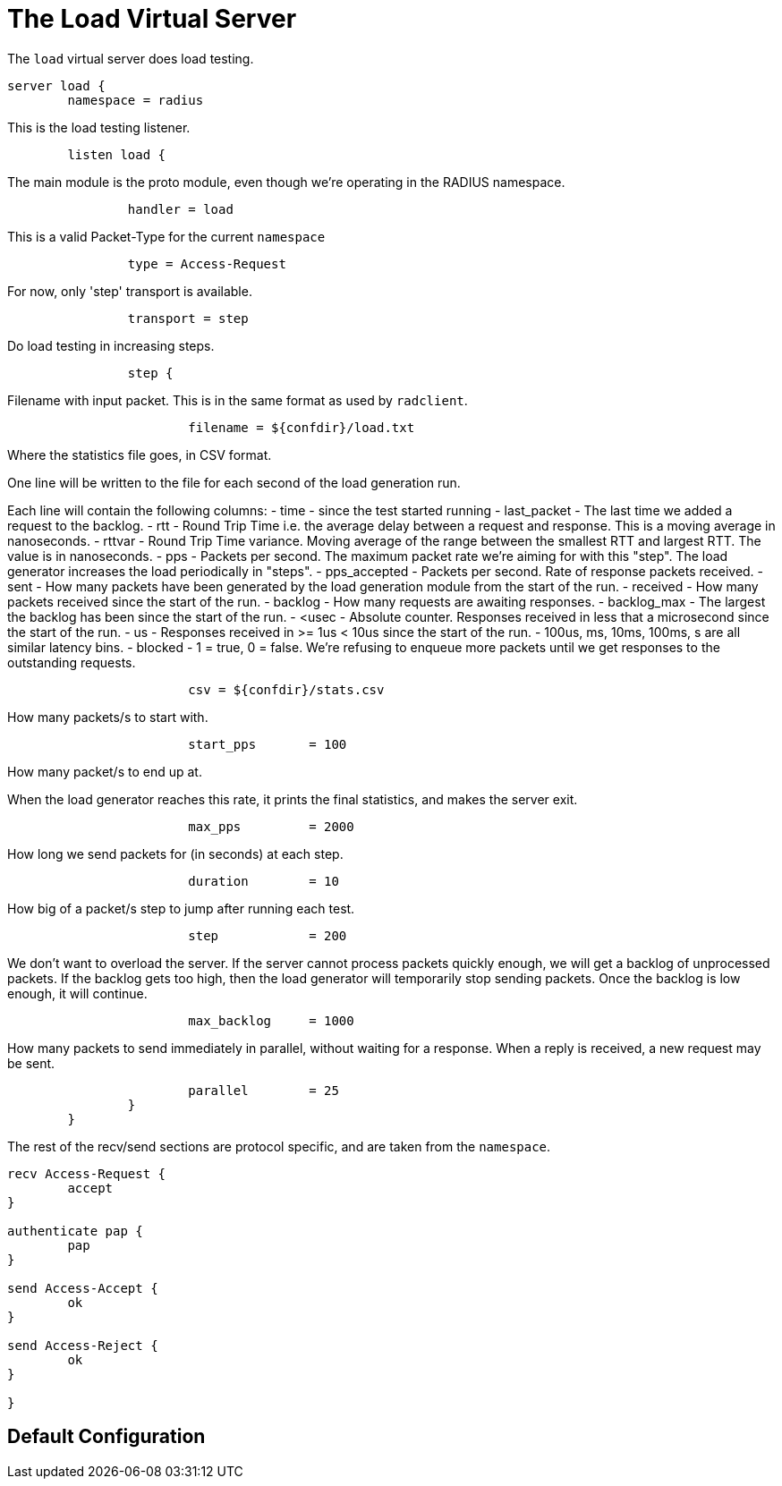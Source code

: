 



= The Load Virtual Server

The `load` virtual server does load testing.

```
server load {
	namespace = radius

```

This is the load testing listener.

```
	listen load {
```

The main module is the proto module, even though we're
operating in the RADIUS namespace.

```
		handler = load

```

This is a valid Packet-Type for the current `namespace`

```
		type = Access-Request

```

For now, only 'step' transport is available.

```
		transport = step

```

Do load testing in increasing steps.

```
		step {
```

Filename with input packet.  This is in the
same format as used by `radclient`.

```
			filename = ${confdir}/load.txt

```

Where the statistics file goes, in CSV format.

One line will be written to the file for each
second of the load generation run.

Each line will contain the following columns:
- time - since the test started running
- last_packet - The last time we added a request
  to the backlog.
- rtt - Round Trip Time i.e. the average delay
  between a request and response.  This is a
  moving average in nanoseconds.
- rttvar - Round Trip Time variance.  Moving
  average of the range between the smallest RTT
  and largest RTT.  The value is in nanoseconds.
- pps - Packets per second.  The maximum packet
  rate we're aiming for with this "step".  The
  load generator increases the load periodically
  in "steps".
- pps_accepted - Packets per second. Rate of
  response packets received.
- sent - How many packets have been generated
  by the load generation module from the start of
  the run.
- received - How many packets received since the
  start of the run.
- backlog - How many requests are awaiting
  responses.
- backlog_max - The largest the backlog has been
  since the start of the run.
- <usec - Absolute counter.  Responses received
  in less that a microsecond since the start
  of the run.
- us - Responses received in >= 1us < 10us since
  the start of the run.
- 100us, ms, 10ms, 100ms, s are all similar
  latency bins.
- blocked - 1 = true, 0 = false.   We're refusing
  to enqueue more packets until we get responses
  to the outstanding requests.
```
			csv = ${confdir}/stats.csv

```

How many packets/s to start with.

```
			start_pps	= 100

```

How many packet/s to end up at.

When the load generator reaches this rate,
it prints the final statistics, and makes
the server exit.

```
			max_pps		= 2000

```

How long we send packets for (in seconds) at each step.

```
			duration	= 10

```

How big of a packet/s step to jump after running each test.

```
			step		= 200

```

We don't want to overload the server.  If
the server cannot process packets quickly
enough, we will get a backlog of
unprocessed packets.  If the backlog gets
too high, then the load generator will
temporarily stop sending packets.  Once the
backlog is low enough, it will continue.

```
			max_backlog	= 1000

```

How many packets to send immediately in
parallel, without waiting for a response.
When a reply is received, a new request may
be sent.

```
			parallel	= 25
		}
	}

```

The rest of the recv/send sections are protocol specific, and are
taken from the `namespace`.

```
recv Access-Request {
	accept
}

authenticate pap {
	pap
}

send Access-Accept {
	ok
}

send Access-Reject {
	ok
}

}
```

== Default Configuration

```
```

// Copyright (C) 2025 Network RADIUS SAS.  Licenced under CC-by-NC 4.0.
// This documentation was developed by Network RADIUS SAS.
